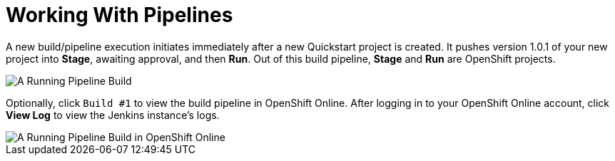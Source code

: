 [#pipelines]
= Working With Pipelines

A new build/pipeline execution initiates immediately after a new Quickstart project is created. It pushes version 1.0.1 of your new project into *Stage*, awaiting approval, and then *Run*. Out of this build pipeline, *Stage* and *Run* are OpenShift projects.

image::pipeline_running.png[A Running Pipeline Build]

Optionally, click `Build #1` to view the build pipeline in OpenShift Online. After logging in to your OpenShift Online account, click *View Log* to view the Jenkins instance's logs.

image::oso_pipeline.png[A Running Pipeline Build in OpenShift Online]
